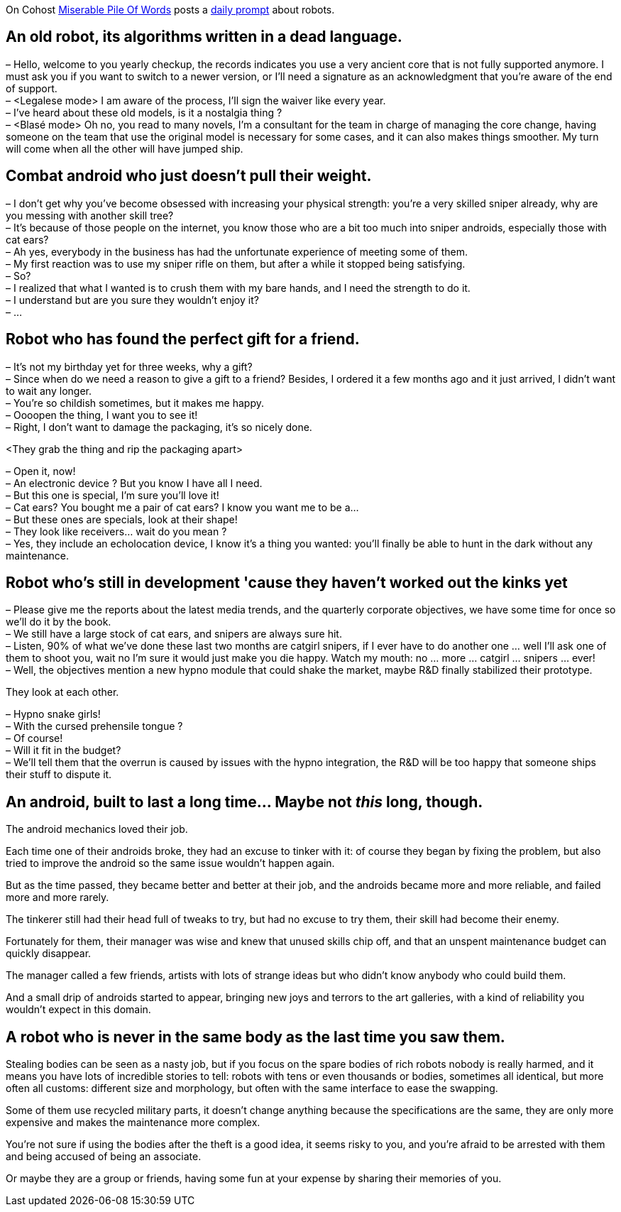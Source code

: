 On Cohost link:https://cohost.org/MiserablePileOfWords[Miserable Pile Of Words] posts a link:https://cohost.org/build-a-bot/tagged/writing%20prompt[daily prompt] about robots.

== An old robot, its algorithms written in a dead language.

– Hello, welcome to you yearly checkup, the records indicates you use a very ancient core that is not fully supported anymore. I must ask you if you want to switch to a newer version, or I'll need a signature as an acknowledgment that you're aware of the end of support. +
– <Legalese mode> I am aware of the process, I'll sign the waiver like every year. +
– I've heard about these old models, is it a nostalgia thing ? +
– <Blasé mode> Oh no, you read to many novels, I'm a consultant for the team in charge of managing the core change, having someone on the team that use the original model is necessary for some cases, and it can also makes things smoother. My turn will come when all the other will have jumped ship.

== Combat android who just doesn't pull their weight.

– I don't get why you've become obsessed with increasing your physical strength: you're a very skilled sniper already, why are you messing with another skill tree? +
– It's because of those people on the internet, you know those who are a bit too much into sniper androids, especially those with cat ears? +
– Ah yes, everybody in the business has had the unfortunate experience of meeting some of them. +
– My first reaction was to use my sniper rifle on them, but after a while it stopped being satisfying. +
– So? +
– I realized that what I wanted is to crush them with my bare hands, and I need the strength to do it. +
– I understand but are you sure they wouldn't enjoy it? +
– …

== Robot who has found the perfect gift for a friend.

– It's not my birthday yet for three weeks, why a gift? +
– Since when do we need a reason to give a gift to a friend? Besides, I ordered it a few months ago and it just arrived, I didn't want to wait any longer. +
– You're so childish sometimes, but it makes me happy. +
– Oooopen the thing, I want you to see it! +
– Right, I don't want to damage the packaging, it's so nicely done.

<They grab the thing and rip the packaging apart>

– Open it, now! +
– An electronic device ? But you know I have all I need. +
– But this one is special, I'm sure you'll love it! +
– Cat ears? You bought me a pair of cat ears? I know you want me to be a… +
– But these ones are specials, look at their shape! +
– They look like receivers… wait do you mean ? +
– Yes, they include an echolocation device, I know it's a thing you wanted: you'll finally be able to hunt in the dark without any maintenance.

== Robot who's still in development 'cause they haven't worked out the kinks yet

– Please give me the reports about the latest media trends, and the quarterly corporate objectives, we have some time for once so we'll do it by the book. +
– We still have a large stock of cat ears, and snipers are always sure hit. +
– Listen, 90% of what we've done these last two months are catgirl snipers, if I ever have to do another one … well I'll ask one of them to shoot you, wait no I'm sure it would just make you die happy. Watch my mouth: no … more … catgirl … snipers … ever! +
– Well, the objectives mention a new hypno module that could shake the market, maybe R&D finally stabilized their prototype. +

They look at each other.

– Hypno snake girls! +
– With the cursed prehensile tongue ? +
– Of course! +
– Will it fit in the budget? +
– We'll tell them that the overrun is caused by issues with the hypno integration, the R&D will be too happy that someone ships their stuff to dispute it.

== An android, built to last a long time… Maybe not _this_ long, though.

The android mechanics loved their job.

Each time one of their androids broke, they had an excuse to tinker with it: of course they began by fixing the problem, but also tried to improve the android so the same issue wouldn't happen again.

But as the time passed, they became better and better at their job, and the androids became more and more reliable, and failed more and more rarely.

The tinkerer still had their head full of tweaks to try, but had no excuse to try them, their skill had become their enemy.

Fortunately for them, their manager was wise and knew that unused skills chip off, and that an unspent maintenance budget can quickly disappear.

The manager called a few friends, artists with lots of strange ideas but who didn't know anybody who could build them.

And a small drip of androids started to appear, bringing new joys and terrors to the art galleries, with a kind of reliability you wouldn't expect in this domain.

== A robot who is never in the same body as the last time you saw them.

Stealing bodies can be seen as a nasty job, but if you focus on the spare bodies of rich robots nobody is really harmed, and it means you have lots of incredible stories to tell: robots with tens or even thousands or bodies, sometimes all identical, but more often all customs: different size and morphology, but often with the same interface to ease the swapping.

Some of them use recycled military parts, it doesn't change anything because the specifications are the same, they are only more expensive and makes the maintenance more complex.

You're not sure if using the bodies after the theft is a good idea, it seems risky to you, and you're afraid to be arrested with them and being accused of being an associate.

Or maybe they are a group or friends, having some fun at your expense by sharing their memories of you.
